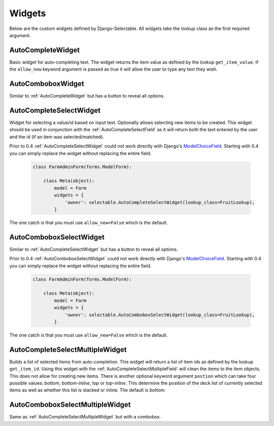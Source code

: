 Widgets
==========

Below are the custom widgets defined by Django-Selectable. All widgets take the 
lookup class as the first required argument.


.. _AutoCompleteWidget:

AutoCompleteWidget
--------------------------------------

Basic widget for auto-completing text. The widget returns the item value as defined
by the lookup ``get_item_value``. If the ``allow_new`` keyword argument is passed as
true it will allow the user to type any text they wish.


.. _AutoComboboxWidget:

AutoComboboxWidget
--------------------------------------

Similar to :ref:`AutoCompleteWidget` but has a button to reveal all options.


.. _AutoCompleteSelectWidget:

AutoCompleteSelectWidget
--------------------------------------

Widget for selecting a value/id based on input text. Optionally allows selecting new items to be created.
This widget should be used in conjunction with the :ref:`AutoCompleteSelectField` as it will
return both the text entered by the user and the id (if an item was selected/matched).

.. versionadded:: 0.4

Prior to 0.4 :ref:`AutoCompleteSelectWidget` could not work directly with Django's
`ModelChoiceField <https://docs.djangoproject.com/en/1.3/ref/forms/fields/#modelchoicefield>`_.
Starting with 0.4 you can simply replace the widget without replacing the entire field.

    .. code-block:: python

        class FarmAdminForm(forms.ModelForm):

            class Meta(object):
                model = Farm
                widgets = {
                    'owner': selectable.AutoCompleteSelectWidget(lookup_class=FruitLookup),
                }

The one catch is that you must use ``allow_new=False`` which is the default.


.. _AutoComboboxSelectWidget:

AutoComboboxSelectWidget
--------------------------------------

Similar to :ref:`AutoCompleteSelectWidget` but has a button to reveal all options.

.. versionadded:: 0.4

Prior to 0.4 :ref:`AutoComboboxSelectWidget` could not work directly with Django's
`ModelChoiceField <https://docs.djangoproject.com/en/1.3/ref/forms/fields/#modelchoicefield>`_.
Starting with 0.4 you can simply replace the widget without replacing the entire field.

    .. code-block:: python

        class FarmAdminForm(forms.ModelForm):

            class Meta(object):
                model = Farm
                widgets = {
                    'owner': selectable.AutoComboboxSelectWidget(lookup_class=FruitLookup),
                }

The one catch is that you must use ``allow_new=False`` which is the default.


.. _AutoCompleteSelectMultipleWidget:

AutoCompleteSelectMultipleWidget
--------------------------------------

Builds a list of selected items from auto-completion. This widget will return a list
of item ids as defined by the lookup ``get_item_id``. Using this widget with the
:ref:`AutoCompleteSelectMultipleField` will clean the items to the item objects. This does
not allow for creating new items. There is another optional keyword argument ``postion``
which can take four possible values: `bottom`, `bottom-inline`, `top` or `top-inline`.
This determine the position of the deck list of currently selected items as well as
whether this list is stacked or inline. The default is `bottom`.


.. _AutoComboboxSelectMultipleWidget:

AutoComboboxSelectMultipleWidget
--------------------------------------

Same as :ref:`AutoCompleteSelectMultipleWidget` but with a combobox.
